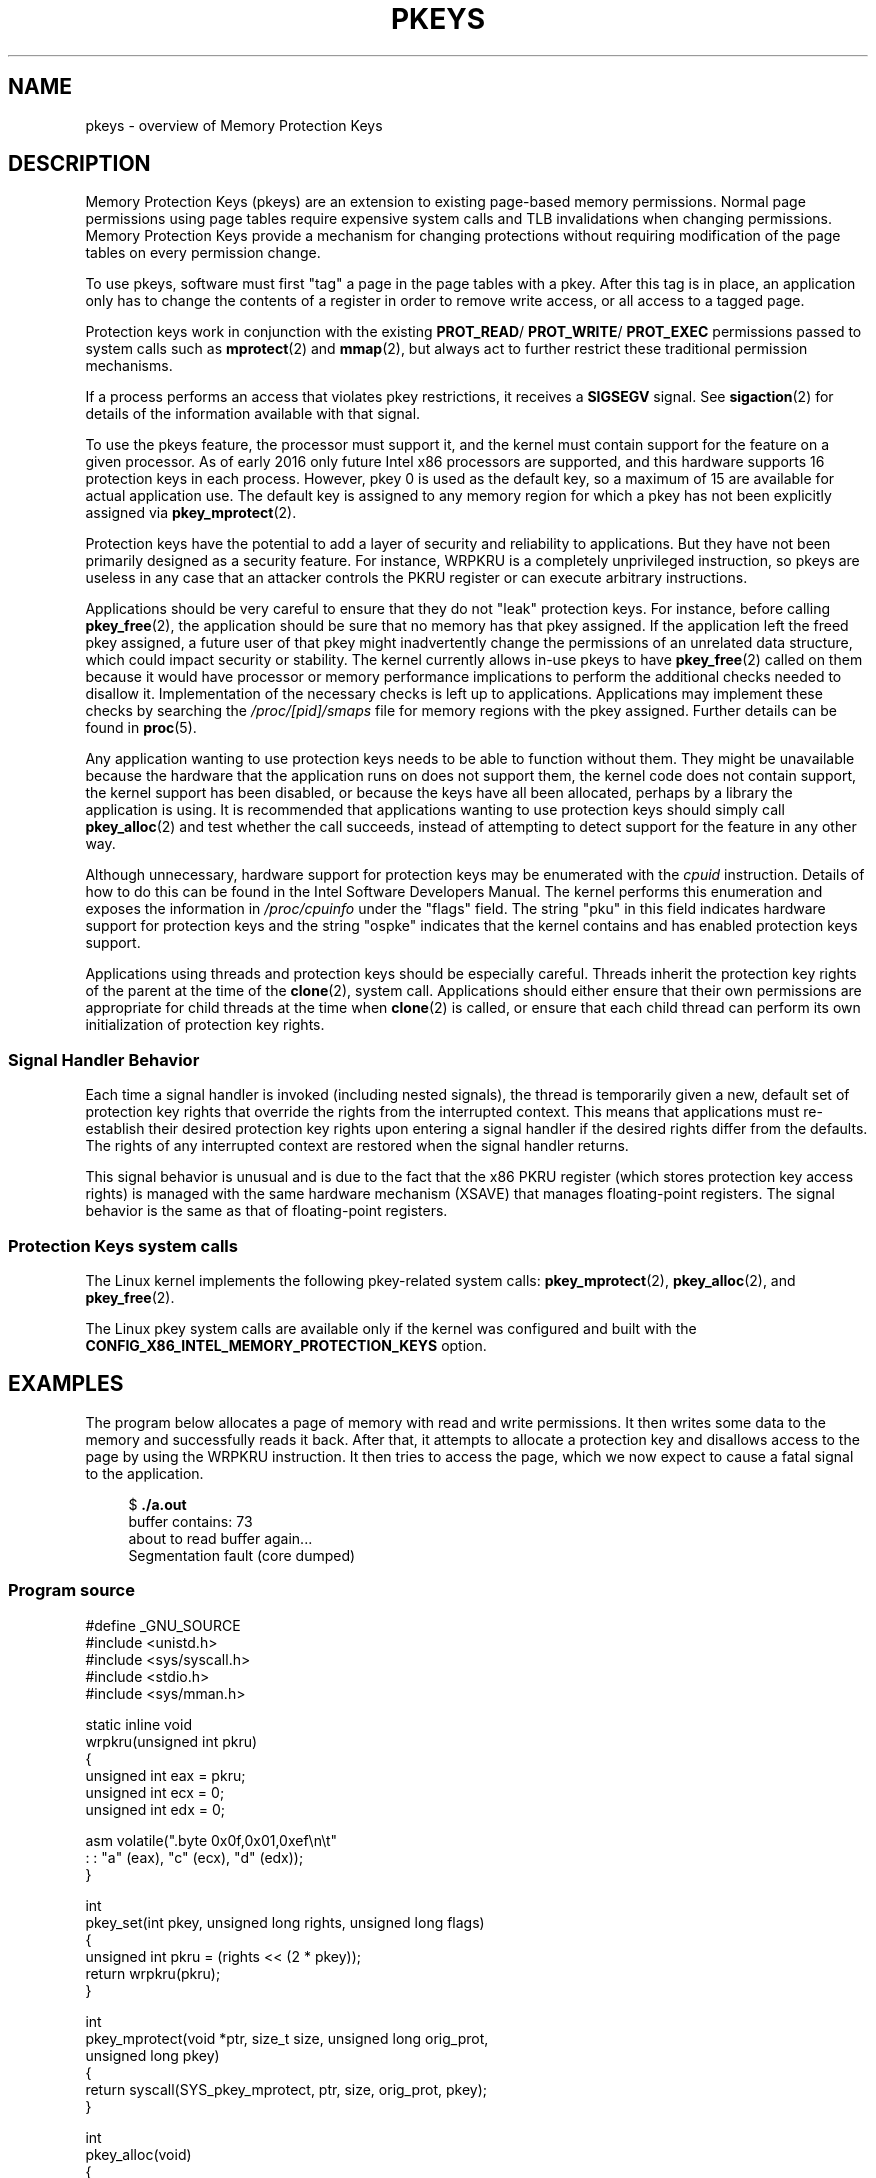 .\" Copyright (C) 2016 Intel Corporation
.\"
.\" %%%LICENSE_START(VERBATIM)
.\" Permission is granted to make and distribute verbatim copies of this
.\" manual provided the copyright notice and this permission notice are
.\" preserved on all copies.
.\"
.\" Permission is granted to copy and distribute modified versions of this
.\" manual under the conditions for verbatim copying, provided that the
.\" entire resulting derived work is distributed under the terms of a
.\" permission notice identical to this one.
.\"
.\" Since the Linux kernel and libraries are constantly changing, this
.\" manual page may be incorrect or out-of-date.  The author(s) assume no
.\" responsibility for errors or omissions, or for damages resulting from
.\" the use of the information contained herein.  The author(s) may not
.\" have taken the same level of care in the production of this manual,
.\" which is licensed free of charge, as they might when working
.\" professionally.
.\"
.\" Formatted or processed versions of this manual, if unaccompanied by
.\" the source, must acknowledge the copyright and authors of this work.
.\" %%%LICENSE_END
.\"
.TH PKEYS 7 2020-06-09 "Linux" "Linux Programmer's Manual"
.SH NAME
pkeys \- overview of Memory Protection Keys
.SH DESCRIPTION
Memory Protection Keys (pkeys) are an extension to existing
page-based memory permissions.
Normal page permissions using
page tables require expensive system calls and TLB invalidations
when changing permissions.
Memory Protection Keys provide a mechanism for changing
protections without requiring modification of the page tables on
every permission change.
.PP
To use pkeys, software must first "tag" a page in the page tables
with a pkey.
After this tag is in place, an application only has
to change the contents of a register in order to remove write
access, or all access to a tagged page.
.PP
Protection keys work in conjunction with the existing
.BR PROT_READ /
.BR PROT_WRITE /
.BR PROT_EXEC
permissions passed to system calls such as
.BR mprotect (2)
and
.BR mmap (2),
but always act to further restrict these traditional permission
mechanisms.
.PP
If a process performs an access that violates pkey
restrictions, it receives a
.BR SIGSEGV
signal.
See
.BR sigaction (2)
for details of the information available with that signal.
.PP
To use the pkeys feature, the processor must support it, and the kernel
must contain support for the feature on a given processor.
As of early 2016 only future Intel x86 processors are supported,
and this hardware supports 16 protection keys in each process.
However, pkey 0 is used as the default key, so a maximum of 15
are available for actual application use.
The default key is assigned to any memory region for which a
pkey has not been explicitly assigned via
.BR pkey_mprotect (2).
.PP
Protection keys have the potential to add a layer of security and
reliability to applications.
But they have not been primarily designed as
a security feature.
For instance, WRPKRU is a completely unprivileged
instruction, so pkeys are useless in any case that an attacker controls
the PKRU register or can execute arbitrary instructions.
.PP
Applications should be very careful to ensure that they do not "leak"
protection keys.
For instance, before calling
.BR pkey_free (2),
the application should be sure that no memory has that pkey assigned.
If the application left the freed pkey assigned, a future user of
that pkey might inadvertently change the permissions of an unrelated
data structure, which could impact security or stability.
The kernel currently allows in-use pkeys to have
.BR pkey_free (2)
called on them because it would have processor or memory performance
implications to perform the additional checks needed to disallow it.
Implementation of the necessary checks is left up to applications.
Applications may implement these checks by searching the
.IR /proc/[pid]/smaps
file for memory regions with the pkey assigned.
Further details can be found in
.BR proc (5).
.PP
Any application wanting to use protection keys needs to be able
to function without them.
They might be unavailable because the hardware that the
application runs on does not support them, the kernel code does
not contain support, the kernel support has been disabled, or
because the keys have all been allocated, perhaps by a library
the application is using.
It is recommended that applications wanting to use protection
keys should simply call
.BR pkey_alloc (2)
and test whether the call succeeds,
instead of attempting to detect support for the
feature in any other way.
.PP
Although unnecessary, hardware support for protection keys may be
enumerated with the
.I cpuid
instruction.
Details of how to do this can be found in the Intel Software
Developers Manual.
The kernel performs this enumeration and exposes the information in
.IR /proc/cpuinfo
under the "flags" field.
The string "pku" in this field indicates hardware support for protection
keys and the string "ospke" indicates that the kernel contains and has
enabled protection keys support.
.PP
Applications using threads and protection keys should be especially
careful.
Threads inherit the protection key rights of the parent at the time
of the
.BR clone (2),
system call.
Applications should either ensure that their own permissions are
appropriate for child threads at the time when
.BR clone (2)
is called, or ensure that each child thread can perform its
own initialization of protection key rights.
.\"
.SS Signal Handler Behavior
Each time a signal handler is invoked (including nested signals), the
thread is temporarily given a new, default set of protection key rights
that override the rights from the interrupted context.
This means that applications must re-establish their desired protection
key rights upon entering a signal handler if the desired rights differ
from the defaults.
The rights of any interrupted context are restored when the signal
handler returns.
.PP
This signal behavior is unusual and is due to the fact that the x86 PKRU
register (which stores protection key access rights) is managed with the
same hardware mechanism (XSAVE) that manages floating-point registers.
The signal behavior is the same as that of floating-point registers.
.\"
.SS Protection Keys system calls
The Linux kernel implements the following pkey-related system calls:
.BR pkey_mprotect (2),
.BR pkey_alloc (2),
and
.BR pkey_free (2).
.PP
The Linux pkey system calls are available only if the kernel was
configured and built with the
.BR CONFIG_X86_INTEL_MEMORY_PROTECTION_KEYS
option.
.SH EXAMPLES
.PP
The program below allocates a page of memory with read and write permissions.
It then writes some data to the memory and successfully reads it
back.
After that, it attempts to allocate a protection key and
disallows access to the page by using the WRPKRU instruction.
It then tries to access the page,
which we now expect to cause a fatal signal to the application.
.PP
.in +4n
.EX
.RB "$" " ./a.out"
buffer contains: 73
about to read buffer again...
Segmentation fault (core dumped)
.EE
.in
.SS Program source
\&
.EX
#define _GNU_SOURCE
#include <unistd.h>
#include <sys/syscall.h>
#include <stdio.h>
#include <sys/mman.h>

static inline void
wrpkru(unsigned int pkru)
{
    unsigned int eax = pkru;
    unsigned int ecx = 0;
    unsigned int edx = 0;

    asm volatile(".byte 0x0f,0x01,0xef\en\et"
                 : : "a" (eax), "c" (ecx), "d" (edx));
}

int
pkey_set(int pkey, unsigned long rights, unsigned long flags)
{
    unsigned int pkru = (rights << (2 * pkey));
    return wrpkru(pkru);
}

int
pkey_mprotect(void *ptr, size_t size, unsigned long orig_prot,
              unsigned long pkey)
{
    return syscall(SYS_pkey_mprotect, ptr, size, orig_prot, pkey);
}

int
pkey_alloc(void)
{
    return syscall(SYS_pkey_alloc, 0, 0);
}

int
pkey_free(unsigned long pkey)
{
    return syscall(SYS_pkey_free, pkey);
}

#define errExit(msg)    do { perror(msg); exit(EXIT_FAILURE); \e
                           } while (0)

int
main(void)
{
    int status;
    int pkey;
    int *buffer;

    /*
     *Allocate one page of memory
     */
    buffer = mmap(NULL, getpagesize(), PROT_READ | PROT_WRITE,
                  MAP_ANONYMOUS | MAP_PRIVATE, \-1, 0);
    if (buffer == MAP_FAILED)
        errExit("mmap");

    /*
     * Put some random data into the page (still OK to touch)
     */
    *buffer = __LINE__;
    printf("buffer contains: %d\en", *buffer);

    /*
     * Allocate a protection key:
     */
    pkey = pkey_alloc();
    if (pkey == \-1)
        errExit("pkey_alloc");

    /*
     * Disable access to any memory with "pkey" set,
     * even though there is none right now
     */
    status = pkey_set(pkey, PKEY_DISABLE_ACCESS, 0);
    if (status)
        errExit("pkey_set");

    /*
     * Set the protection key on "buffer".
     * Note that it is still read/write as far as mprotect() is
     * concerned and the previous pkey_set() overrides it.
     */
    status = pkey_mprotect(buffer, getpagesize(),
                           PROT_READ | PROT_WRITE, pkey);
    if (status == -1)
        errExit("pkey_mprotect");

    printf("about to read buffer again...\en");

    /*
     * This will crash, because we have disallowed access
     */
    printf("buffer contains: %d\en", *buffer);

    status = pkey_free(pkey);
    if (status == -1)
        errExit("pkey_free");

    exit(EXIT_SUCCESS);
}
.EE
.SH SEE ALSO
.BR pkey_alloc (2),
.BR pkey_free (2),
.BR pkey_mprotect (2),
.BR sigaction (2)
.SH COLOPHON
This page is part of release 5.08 of the Linux
.I man-pages
project.
A description of the project,
information about reporting bugs,
and the latest version of this page,
can be found at
\%https://www.kernel.org/doc/man\-pages/.

